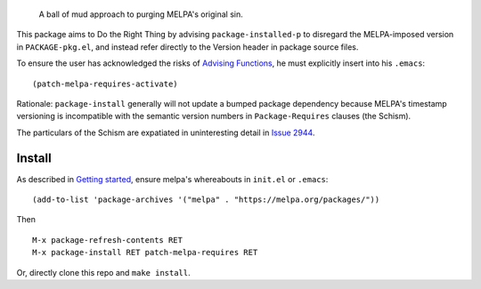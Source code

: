|build-status| |melpa-dev|

  A ball of mud approach to purging MELPA's original sin.

This package aims to Do the Right Thing by advising ``package-installed-p``
to disregard the MELPA-imposed version in ``PACKAGE-pkg.el``, and
instead refer directly to the Version header in package source files.

To ensure the user has acknowledged the risks of `Advising Functions`_, he
must explicitly insert into his ``.emacs``:

::

(patch-melpa-requires-activate)

Rationale: ``package-install`` generally will not update a bumped package dependency
because MELPA's timestamp versioning is incompatible with the semantic version numbers
in ``Package-Requires`` clauses (the Schism).

The particulars of the Schism are expatiated in uninteresting detail in `Issue 2944`_.

.. |build-status|
   image:: https://github.com/dickmao/patch-melpa-requires/workflows/CI/badge.svg?branch=dev
   :target: https://github.com/dickmao/patch-melpa-requires/actions
   :alt: Build Status
.. |melpa-dev|
   image:: https://melpa.org/packages/patch-melpa-requires-badge.svg
   :target: http://melpa.org/#/patch-melpa-requires
   :alt: MELPA current version

Install
=======
As described in `Getting started`_, ensure melpa's whereabouts in ``init.el`` or ``.emacs``::

   (add-to-list 'package-archives '("melpa" . "https://melpa.org/packages/"))

Then

::

   M-x package-refresh-contents RET
   M-x package-install RET patch-melpa-requires RET

Or, directly clone this repo and ``make install``.

.. _Getting started: http://melpa.org/#/getting-started
.. _Issue 2944: https://github.com/melpa/melpa/issues/2944
.. _Advising Functions: https://www.gnu.org/software/emacs/manual/html_node/elisp/Advising-Functions.html
